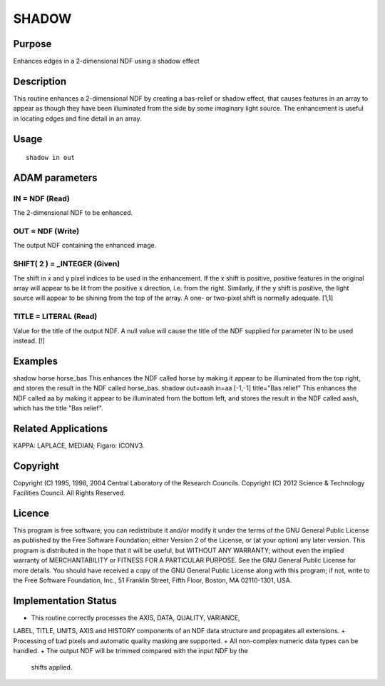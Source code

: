 

SHADOW
======


Purpose
~~~~~~~
Enhances edges in a 2-dimensional NDF using a shadow effect


Description
~~~~~~~~~~~
This routine enhances a 2-dimensional NDF by creating a bas-relief or
shadow effect, that causes features in an array to appear as though
they have been illuminated from the side by some imaginary light
source. The enhancement is useful in locating edges and fine detail in
an array.


Usage
~~~~~


::

    
       shadow in out
       



ADAM parameters
~~~~~~~~~~~~~~~



IN = NDF (Read)
```````````````
The 2-dimensional NDF to be enhanced.



OUT = NDF (Write)
`````````````````
The output NDF containing the enhanced image.



SHIFT( 2 ) = _INTEGER (Given)
`````````````````````````````
The shift in x and y pixel indices to be used in the enhancement. If
the x shift is positive, positive features in the original array will
appear to be lit from the positive x direction, i.e. from the right.
Similarly, if the y shift is positive, the light source will appear to
be shining from the top of the array. A one- or two-pixel shift is
normally adequate. [1,1]



TITLE = LITERAL (Read)
``````````````````````
Value for the title of the output NDF. A null value will cause the
title of the NDF supplied for parameter IN to be used instead. [!]



Examples
~~~~~~~~
shadow horse horse_bas
This enhances the NDF called horse by making it appear to be
illuminated from the top right, and stores the result in the NDF
called horse_bas.
shadow out=aash in=aa [-1,-1] title="Bas relief"
This enhances the NDF called aa by making it appear to be illuminated
from the bottom left, and stores the result in the NDF called aash,
which has the title "Bas relief".



Related Applications
~~~~~~~~~~~~~~~~~~~~
KAPPA: LAPLACE, MEDIAN; Figaro: ICONV3.


Copyright
~~~~~~~~~
Copyright (C) 1995, 1998, 2004 Central Laboratory of the Research
Councils. Copyright (C) 2012 Science & Technology Facilities Council.
All Rights Reserved.


Licence
~~~~~~~
This program is free software; you can redistribute it and/or modify
it under the terms of the GNU General Public License as published by
the Free Software Foundation; either Version 2 of the License, or (at
your option) any later version.
This program is distributed in the hope that it will be useful, but
WITHOUT ANY WARRANTY; without even the implied warranty of
MERCHANTABILITY or FITNESS FOR A PARTICULAR PURPOSE. See the GNU
General Public License for more details.
You should have received a copy of the GNU General Public License
along with this program; if not, write to the Free Software
Foundation, Inc., 51 Franklin Street, Fifth Floor, Boston, MA
02110-1301, USA.


Implementation Status
~~~~~~~~~~~~~~~~~~~~~


+ This routine correctly processes the AXIS, DATA, QUALITY, VARIANCE,
LABEL, TITLE, UNITS, AXIS and HISTORY components of an NDF data
structure and propagates all extensions.
+ Processing of bad pixels and automatic quality masking are
supported.
+ All non-complex numeric data types can be handled.
+ The output NDF will be trimmed compared with the input NDF by the
  shifts applied.




